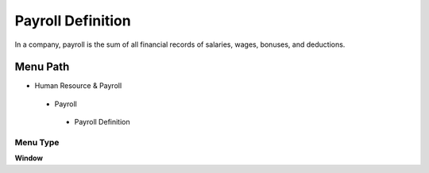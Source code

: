 
.. _functional-guide/menu/payrolldefinition:

==================
Payroll Definition
==================

In a company, payroll is the sum of all financial records of salaries, wages, bonuses, and deductions.

Menu Path
=========


* Human Resource & Payroll

 * Payroll

  * Payroll Definition

Menu Type
---------
\ **Window**\ 


.. seealso::
    :ref:`functional-guidewindow-payrolldefinition`
